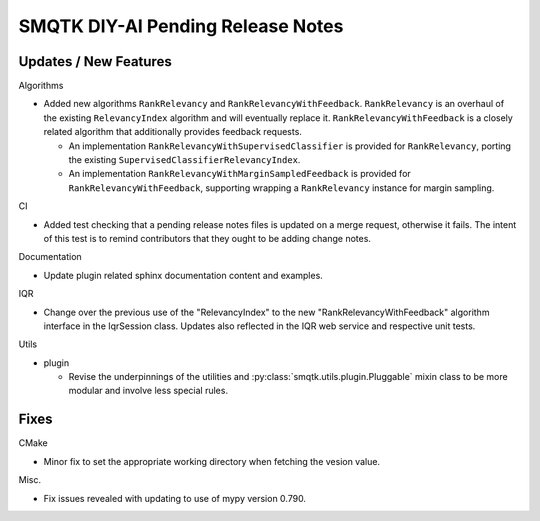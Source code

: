 SMQTK DIY-AI Pending Release Notes
==================================


Updates / New Features
----------------------

Algorithms

* Added new algorithms ``RankRelevancy`` and ``RankRelevancyWithFeedback``.
  ``RankRelevancy`` is an overhaul of the existing ``RelevancyIndex`` algorithm
  and will eventually replace it.  ``RankRelevancyWithFeedback`` is a closely
  related algorithm that additionally provides feedback requests.

  * An implementation ``RankRelevancyWithSupervisedClassifier`` is provided for
    ``RankRelevancy``, porting the existing
    ``SupervisedClassifierRelevancyIndex``.

  * An implementation ``RankRelevancyWithMarginSampledFeedback`` is provided
    for ``RankRelevancyWithFeedback``, supporting wrapping a ``RankRelevancy``
    instance for margin sampling.

CI

* Added test checking that a pending release notes files is updated on a merge
  request, otherwise it fails. The intent of this test is to remind
  contributors that they ought to be adding change notes.

Documentation

* Update plugin related sphinx documentation content and examples.

IQR

* Change over the previous use of the "RelevancyIndex" to the new
  "RankRelevancyWithFeedback" algorithm interface in the IqrSession class.
  Updates also reflected in the IQR web service and respective unit tests.

Utils

* plugin

  * Revise the underpinnings of the utilities and
    :py:class:`smqtk.utils.plugin.Pluggable` mixin class to be more modular
    and involve less special rules.


Fixes
-----

CMake

* Minor fix to set the appropriate working directory when fetching the vesion
  value.

Misc.

* Fix issues revealed with updating to use of mypy version 0.790.
